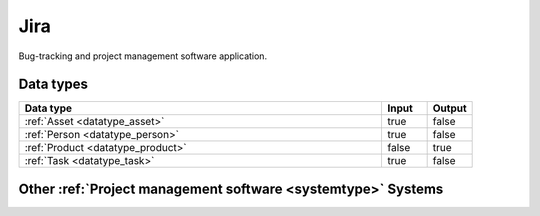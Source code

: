 .. _system_jira:

.. rst-class:: center-title

====
Jira
====
Bug-tracking and project management software application.

Data types
^^^^^^^^^^

.. list-table::
   :header-rows: 1
   :widths: 80, 10,10

   * - Data type
     - Input
     - Output

   * - :ref:`Asset <datatype_asset>`
     - true
     - false

   * - :ref:`Person <datatype_person>`
     - true
     - false

   * - :ref:`Product <datatype_product>`
     - false
     - true

   * - :ref:`Task <datatype_task>`
     - true
     - false

Other :ref:`Project management software <systemtype>` Systems
^^^^^^^^^^^^^^^^^^^^^^^^^^^^^^^^^^^^^^^^^

.. panels::
    :body: text-left
    :container: container-lg pb-3
    :column: col-lg-4 col-md-4 col-sm-6 col-xs-12 p-2 custom-card

    **YouTrack**

    Youtrack is a commercial browser-based bug tracker, issue tracking system and project management software developed by JetBrains, letting you configure an Agile Board to work with the way you work. 
    .. link-button:: system/youtrack
        :type: ref
        :text: Read more
        :classes: read-more
    ---